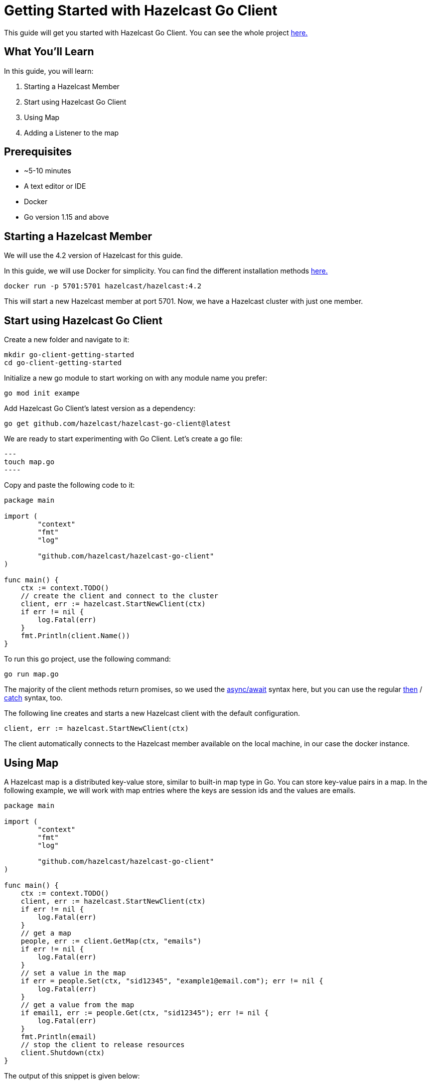 ////
This is the base template for Hazelcast integration module guides.

You can clone this repository, work on it and create your guide, and then push to a new repository.
////

:github-address: https://github.com/utku-caglayan/go-client-getting-started
:source-highlighter: rouge
:templates-url: https://raw.githubusercontent.com/hazelcast-guides/adoc-templates/master

// Use this relative url if you are going to publish the guide on the guides site.
// Note that this url will not work locally and raise asciidoctor errors.
// So, complete the guide with the above url and set the below one just before 
// publishing on the guides site.
//
// :templates-url: templates:ROOT:page$/

= Getting Started with Hazelcast Go Client

This guide will get you started with Hazelcast Go Client. You can see the whole project https://github.com/utku-caglayan/go-client-getting-started[here.]

== What You’ll Learn

// Define the problem and tell reader what he/she will learn from this guide.

In this guide, you will learn:

1. Starting a Hazelcast Member
2. Start using Hazelcast Go Client
3. Using Map
4. Adding a Listener to the map


== Prerequisites

// Define the prerequisites for the guide.

* ~5-10 minutes
* A text editor or IDE
* Docker
* Go version 1.15 and above


== Starting a Hazelcast Member

We will use the 4.2 version of Hazelcast for this guide. 

In this guide, we will use Docker for simplicity. You can find the different installation methods https://docs.hazelcast.com/imdg/4.2/installation/installing-upgrading.html[here.]

[source,bash]
----
docker run -p 5701:5701 hazelcast/hazelcast:4.2
----

This will start a new Hazelcast member at port 5701. Now, we have a Hazelcast cluster with just one member. 

== Start using Hazelcast Go Client

Create a new folder and navigate to it:

[source]
----
mkdir go-client-getting-started
cd go-client-getting-started
----

Initialize a new go module to start working on with any module name you prefer:

[source,bash]
----
go mod init exampe
----

Add Hazelcast Go Client's latest version as a dependency:

[source,bash]
----
go get github.com/hazelcast/hazelcast-go-client@latest
----

We are ready to start experimenting with Go Client. Let's create a go file:

[source,bash]
---
touch map.go
----


Copy and paste the following code to it:

[source,go]
----
package main

import (
        "context"
        "fmt"
        "log"

        "github.com/hazelcast/hazelcast-go-client"
)

func main() {
    ctx := context.TODO()
    // create the client and connect to the cluster
    client, err := hazelcast.StartNewClient(ctx) 
    if err != nil {
        log.Fatal(err)
    }
    fmt.Println(client.Name())
}
----

To run this go project, use the following command:

[source,bash]
----
go run map.go
----

The majority of the client methods return promises, so we used the https://developer.mozilla.org/en-US/docs/Web/JavaScript/Reference/Statements/async_function[async/await] syntax here,
but you can use the regular https://developer.mozilla.org/en-US/docs/Web/JavaScript/Reference/Global_Objects/Promise/then[then] / https://developer.mozilla.org/en-US/docs/Web/JavaScript/Reference/Global_Objects/Promise/catch[catch]
syntax, too.


The following line creates and starts a new Hazelcast client with the default configuration.

[source,go]
----
client, err := hazelcast.StartNewClient(ctx)
----


The client automatically connects to the Hazelcast member available on the local machine, in our case the docker instance.


== Using Map

A Hazelcast map is a distributed key-value store, similar to built-in map type in Go. You can store key-value pairs in a map.
In the following example, we will work with map entries where the keys are session ids and the values are emails.

[source,go]
----
package main

import (
	"context"
	"fmt"
	"log"

	"github.com/hazelcast/hazelcast-go-client"
)

func main() {
    ctx := context.TODO()
    client, err := hazelcast.StartNewClient(ctx) 
    if err != nil {
    	log.Fatal(err)
    }
    // get a map
    people, err := client.GetMap(ctx, "emails")
    if err != nil {
        log.Fatal(err)
    }
    // set a value in the map
    if err = people.Set(ctx, "sid12345", "example1@email.com"); err != nil {
        log.Fatal(err)
    }
    // get a value from the map
    if email1, err := people.Get(ctx, "sid12345"); err != nil {
        log.Fatal(err)
    }
    fmt.Println(email)
    // stop the client to release resources
    client.Shutdown(ctx)
}
----

The output of this snippet is given below: 

[source,bash]
----
example1@email.com
----

The following line returns a map proxy object for the 'someMap' map:

[source,javascript]
----
const map = await client.getMap('someMap');
----

If the map called “someMap” does not exist in the Hazelcast cluster, it will be automatically created. All the clients that connect to the same cluster will have access to the same map.

With these two lines, the Node.js client adds data to the map. The first parameter is the key of the entry, the second one is the value:

[source,javascript]
----
 await map.set('sid12345', 'example1@email.com');
 await map.set('sid12346', 'example2@email.com');
----

Finally, we get the values we added to the map with the get method:

[source,javascript]
----
console.log(await map.get('sid12345'));
console.log(await map.get('sid12346'));
----

== Adding a Listener to the Map

You can add an entry listener using the “addEntryListener” method available on map proxy object.
This will allow you to listen to certain events that happen in the map across the cluster.

The first argument to the “addEntryListener” method is an object that is used to define listeners.
In this example, we registered listeners for the “added”, “removed" and “updated” events.

The second argument in the addEntryListener method is key. It stands for the key to listen for.
When it is set to “undefined” (or omitted, which is the same), the listener will be fired for all entries in the map.
In this example, we will set it to “undefined” to listen to events from all keys.

The third argument in the addEntryListener method is includeValue. It is a boolean parameter, and if it is true, the entry event contains the entry value.
In this example, it will be true.

[source,javascript]
----
const { Client } = require('hazelcast-client');

(async () => {
    const client = await Client.newHazelcastClient();
    const map = await client.getMap('someMap');
    map.addEntryListener({
        added: (event) => {
            console.log(`Entry added. Key: ${event.key} Value: ${event.value}`)
        },
        removed: (event) => {
            console.log(`Entry removed. Key: ${event.key}`);
        },
        updated: (event) => {
            console.log(`Entry updated. Key: ${event.key} Value change: ${event.oldValue} -> ${event.value}`)
        },
    }, undefined, true);

    await map.clear();

    await map.set('sid12345', 'example1@email.com');
    await map.set('sid12346', 'example2@email.com');
    
    let email1 = await map.get('sid12345');
    let email2 = await map.get('sid12346');

    console.log(`Email1: ${email1}`);
    console.log(`Email2: ${email2}`);

    await map.delete('sid12345');
    await map.set('sid12346', 'example1@email.com');

    email1 = await map.get('sid12345');
    email2 = await map.get('sid12346');

    console.log(`Email1: ${email1}`);
    console.log(`Email2: ${email2}`);
})().catch(err => {
    console.log(`An error occured: ${err}`);
});
----

First, the map is cleared to fire events even if there are some entries in the map. Then, two session entries are added, and they are logged.
After that, we remove one of the entries and update the other one. Then, we log the session entries again.

The output is as follows:

[source,bash]
----
Entry added. Key: sid12345 Value: example1@email.com
Entry added. Key: sid12346 Value: example2@email.com
Email1: example1@email.com
Email2: example2@email.com
Entry removed. Key: sid12345
Entry updated. Key: sid12346 Value change: example2@email.com -> example1@email.com
Email1: null
Email2: example1@email.com
----


The value of the first entry becomes “null” since it is removed.

== Summary

// Provide a quick summary

In this guide, you learned how to get started with Hazelcast Node.js Client using a distributed map.

== See Also

// Add some links to resources, such as other related guides.
// Use relative links used on the home page (see https://raw.githubusercontent.com/hazelcast-guides/guides-site/master/home/modules/ROOT/pages/index.adoc)

There are a lot of things that you can do with the Node.js client. For more, such as how you can query a map with predicates and SQL,
check out our https://github.com/hazelcast/hazelcast-nodejs-client[Node.js client repository.]

If you have any questions, suggestions, or feedback please do not hesitate to reach out to us via https://slack.hazelcast.com/[Hazelcast Community Slack.]
Also, please take a look at https://github.com/hazelcast/hazelcast-nodejs-client/issues[the issue list] if you would like to contribute to the client.
